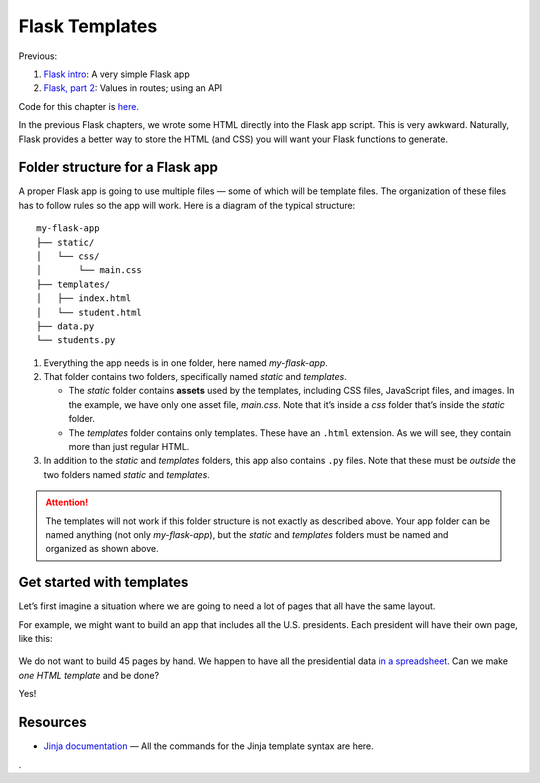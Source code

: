 Flask Templates
===============

Previous:

1. `Flask intro <flask.html>`_: A very simple Flask app
2. `Flask, part 2 <flask2.html>`_: Values in routes; using an API

Code for this chapter is `here <https://github.com/macloo/python-adv-web-apps/tree/master/python_code_examples/flask>`_.

In the previous Flask chapters, we wrote some HTML directly into the Flask app script. This is very awkward. Naturally, Flask provides a better way to store the HTML (and CSS) you will want your Flask functions to generate.

Folder structure for a Flask app
--------------------------------

A proper Flask app is going to use multiple files — some of which will be template files. The organization of these files has to follow rules so the app will work. Here is a diagram of the typical structure: ::


    my-flask-app
    ├── static/
    │   └── css/
    │       └── main.css
    ├── templates/
    │   ├── index.html
    │   └── student.html
    ├── data.py
    └── students.py


1. Everything the app needs is in one folder, here named *my-flask-app*.

2. That folder contains two folders, specifically named *static* and *templates*.

   * The *static* folder contains **assets** used by the templates, including CSS files, JavaScript files, and images. In the example, we have only one asset file, *main.css*. Note that it’s inside a *css* folder that’s inside the *static* folder.

   * The *templates* folder contains only templates. These have an ``.html`` extension. As we will see, they contain more than just regular HTML.


3. In addition to the *static* and *templates* folders, this app also contains ``.py`` files. Note that these must be *outside* the two folders named *static* and *templates*.

.. attention:: The templates will not work if this folder structure is not exactly as described above. Your app folder can be named anything (not only *my-flask-app*), but the *static* and *templates* folders must be named and organized as shown above.

Get started with templates
--------------------------

Let’s first imagine a situation where we are going to need a lot of pages that all have the same layout.

For example, we might want to build an app that includes all the U.S. presidents. Each president will have their own page, like this:

.. figure:: _static/images/prespage.png
   :scale: 50 %
   :alt: President page screenshot

We do not want to build 45 pages by hand. We happen to have all the presidential data `in a spreadsheet <https://github.com/macloo/flask-pres-forms-exercise/blob/master/final_app/presidents.csv>`_. Can we make *one HTML template* and be done?

Yes!


Resources
---------

* `Jinja documentation <https://jinja.palletsprojects.com/en/2.11.x/templates/>`_ — All the commands for the Jinja template syntax are here.


.
